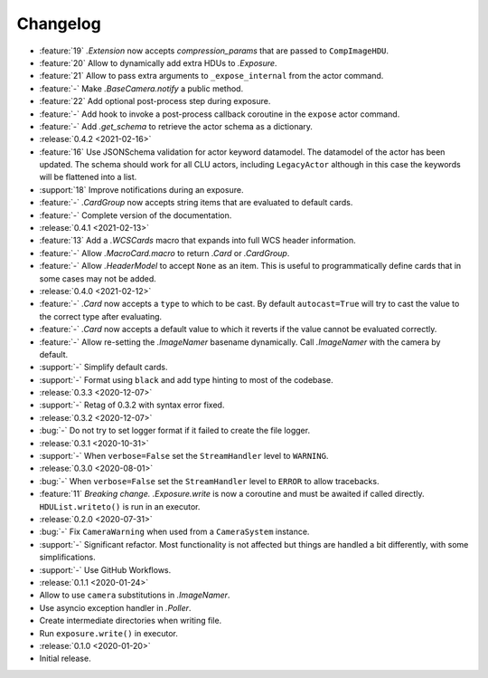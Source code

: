 .. basecam-changelog:

=========
Changelog
=========

* :feature:`19` `.Extension` now accepts `compression_params` that are passed to ``CompImageHDU``.
* :feature:`20` Allow to dynamically add extra HDUs to `.Exposure`.
* :feature:`21` Allow to pass extra arguments to ``_expose_internal`` from the actor command.
* :feature:`-` Make `.BaseCamera.notify` a public method.
* :feature:`22` Add optional post-process step during exposure.
* :feature:`-` Add hook to invoke a post-process callback coroutine in the ``expose`` actor command.
* :feature:`-` Add `.get_schema` to retrieve the actor schema as a dictionary.

* :release:`0.4.2 <2021-02-16>`
* :feature:`16` Use JSONSchema validation for actor keyword datamodel. The datamodel of the actor has been updated. The schema should work for all CLU actors, including ``LegacyActor`` although in this case the keywords will be flattened into a list.
* :support:`18` Improve notifications during an exposure.
* :feature:`-` `.CardGroup` now accepts string items that are evaluated to default cards.
* :feature:`-` Complete version of the documentation.

* :release:`0.4.1 <2021-02-13>`
* :feature:`13` Add a `.WCSCards` macro that expands into full WCS header information.
* :feature:`-` Allow `.MacroCard.macro` to return `.Card` or `.CardGroup`.
* :feature:`-` Allow `.HeaderModel` to accept ``None`` as an item. This is useful to programmatically define cards that in some cases may not be added.

* :release:`0.4.0 <2021-02-12>`
* :feature:`-` `.Card` now accepts a ``type`` to which to be cast. By default ``autocast=True`` will try to cast the value to the correct type after evaluating.
* :feature:`-` `.Card` now accepts a default value to which it reverts if the value cannot be evaluated correctly.
* :feature:`-` Allow re-setting the `.ImageNamer` basename dynamically. Call `.ImageNamer` with the camera by default.
* :support:`-` Simplify default cards.
* :support:`-` Format using ``black`` and add type hinting to most of the codebase.

* :release:`0.3.3 <2020-12-07>`
* :support:`-` Retag of 0.3.2 with syntax error fixed.

* :release:`0.3.2 <2020-12-07>`
* :bug:`-` Do not try to set logger format if it failed to create the file logger.

* :release:`0.3.1 <2020-10-31>`
* :support:`-` When ``verbose=False`` set the ``StreamHandler`` level to ``WARNING``.

* :release:`0.3.0 <2020-08-01>`
* :bug:`-` When ``verbose=False`` set the ``StreamHandler`` level to ``ERROR`` to allow tracebacks.
* :feature:`11` *Breaking change.* `.Exposure.write` is now a coroutine and must be awaited if called directly. ``HDUList.writeto()`` is run in an executor.

* :release:`0.2.0 <2020-07-31>`
* :bug:`-` Fix ``CameraWarning`` when used from a ``CameraSystem`` instance.
* :support:`-` Significant refactor. Most functionality is not affected but things are handled a bit differently, with some simplifications.
* :support:`-` Use GitHub Workflows.

* :release:`0.1.1 <2020-01-24>`
* Allow to use ``camera`` substitutions in `.ImageNamer`.
* Use asyncio exception handler in `.Poller`.
* Create intermediate directories when writing file.
* Run ``exposure.write()`` in executor.

* :release:`0.1.0 <2020-01-20>`
* Initial release.
